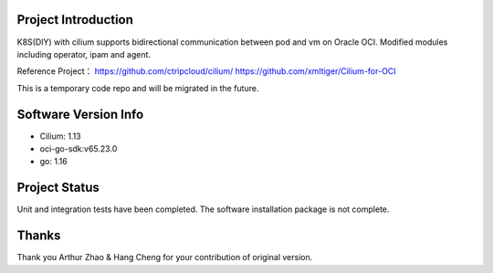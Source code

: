 Project Introduction
--------------------

K8S(DIY) with cilium supports bidirectional communication between pod and vm on Oracle OCI. 
Modified modules including operator, ipam and agent.

Reference Project：
https://github.com/ctripcloud/cilium/
https://github.com/xmltiger/Cilium-for-OCI


This is a temporary code repo and will be migrated in the future.

Software Version Info
---------------------

- Cilium: 1.13
- oci-go-sdk:v65.23.0
- go: 1.16

Project Status
--------------

Unit and integration tests have been completed. The software installation package is not complete.

Thanks
------

Thank you Arthur Zhao & Hang Cheng for your contribution of original version.
